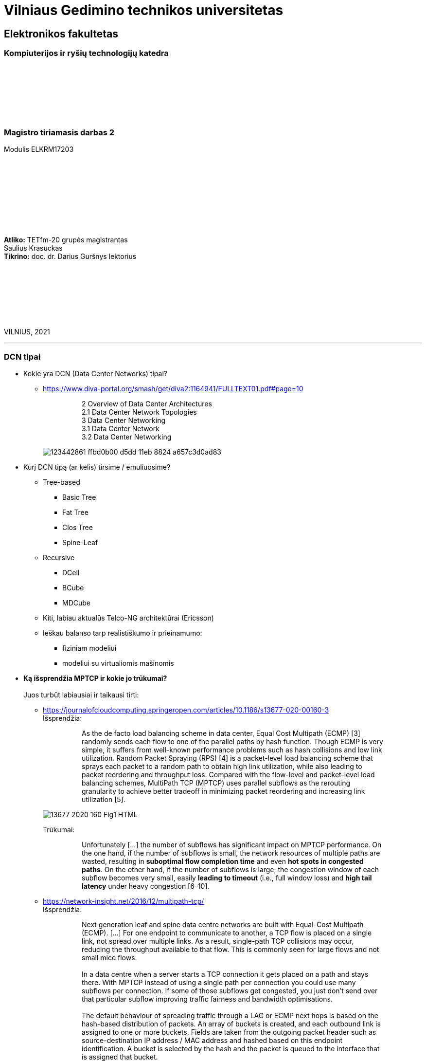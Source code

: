 # Vilniaus Gedimino technikos universitetas

[.text-center]
## Elektronikos fakultetas

### Kompiuterijos ir ryšių technologijų katedra

{nbsp}

{nbsp}

{nbsp}

{nbsp}

### Magistro tiriamasis darbas 2
Modulis ELKRM17203

{nbsp}

{nbsp}

{nbsp}

{nbsp}

{nbsp}

[.text-right]
**Atliko:** TETfm-20 grupės magistrantas +
                       Saulius Krasuckas +
**Tikrino:** doc. dr. Darius Guršnys lektorius

{nbsp}

{nbsp}

{nbsp}

{nbsp}

VILNIUS, 2021

<<<
---

=== DCN tipai
[.text-left]

* Kokie yra DCN (Data Center Networks) tipai?
** https://www.diva-portal.org/smash/get/diva2:1164941/FULLTEXT01.pdf#page=10
+
--
____
> 2 Overview of Data Center Architectures +
2.1 Data Center Network Topologies +
3 Data Center Networking +
3.1 Data Center Network +
3.2 Data Center Networking +
____
--
+
image::https://user-images.githubusercontent.com/74717106/123442861-ffbd0b00-d5dd-11eb-8824-a657c3d0ad83.png[]

* Kurį DCN tipą (ar kelis) tirsime / emuliuosime?
** Tree-based
*** Basic Tree
*** Fat Tree
*** Clos Tree
*** Spine-Leaf
** Recursive
*** DCell
*** BCube
*** MDCube
** Kiti, labiau aktualūs Telco-NG architektūrai (Ericsson)
** Ieškau balanso tarp realistiškumo ir prieinamumo:
*** fiziniam modeliui
*** modeliui su virtualiomis mašinomis

* **Ką išsprendžia MPTCP ir kokie jo trūkumai?** +
   +
  Juos turbūt labiausiai ir taikausi tirti:
  
** https://journalofcloudcomputing.springeropen.com/articles/10.1186/s13677-020-00160-3 +
Išsprendžia:
+
--
____
> As the de facto load balancing scheme in data center, Equal Cost Multipath (ECMP) [3] randomly sends each flow to one of the parallel paths by hash function. Though ECMP is very simple, it suffers from well-known performance problems such as hash collisions and low link utilization. Random Packet Spraying (RPS) [4] is a packet-level load balancing scheme that sprays each packet to a random path to obtain high link utilization, while also leading to packet reordering and throughput loss. Compared with the flow-level and packet-level load balancing schemes, MultiPath TCP (MPTCP) uses parallel subflows as the rerouting granularity to achieve better tradeoff in minimizing packet reordering and increasing link utilization [5].
____
--
image::https://media.springernature.com/lw685/springer-static/image/art%3A10.1186%2Fs13677-020-00160-3/MediaObjects/13677_2020_160_Fig1_HTML.png?as=webp[]
+
Trūkumai: 
+
--
____
> Unfortunately [...] the number of subflows has significant impact on MPTCP performance. On the one hand, if the number of subflows is small, the network resources of multiple paths are wasted, resulting in **suboptimal flow completion time** and even **hot spots in congested paths**. On the other hand, if the number of subflows is large, the congestion window of each subflow becomes very small, easily **leading to timeout** (i.e., full window loss) and **high tail latency** under heavy congestion [6–10].  
____
--

** https://network-insight.net/2016/12/multipath-tcp/  +
Išsprendžia:
+
--
____
> Next generation leaf and spine data centre networks are built with Equal-Cost Multipath (ECMP). [...] For one endpoint to communicate to another, a TCP flow is placed on a single link, not spread over multiple links. As a result, single-path TCP collisions may occur, reducing the throughput available to that flow. This is commonly seen for large flows and not small mice flows.  +
>  +
> In a data centre when a server starts a TCP connection it gets placed on a path and stays there. With MPTCP instead of using a single path per connection you could use many subflows per connection. If some of those subflows get congested, you just don’t send over that particular subflow improving traffic fairness and bandwidth optimisations.  +
>  +
> The default behaviour of spreading traffic through a LAG or ECMP next hops is based on the hash-based distribution of packets. An array of buckets is created, and each outbound link is assigned to one or more buckets. Fields are taken from the outgoing packet header such as source-destination IP address / MAC address and hashed based on this endpoint identification. A bucket is selected by the hash and the packet is queued to the interface that is assigned that bucket.  +
>  +
> The issue here is that the load balancing algorithm does not take into account interface congestions or packet drops. With all mice flows this is fine but once you mix mice and elephant flows together your performance will suffer. An algorithm is needed to identify congested links and then reshuffle the traffic. A good use for MPTCP is when you have a mix of mice and elephant flows.
____
--
+
Trūkumai:
+
--
____
> Generally, MPTCP **does not improve performance** for environments **with only mice flows**.  
> 
> With small files say 50KB MPTCP offers the same performance as regular TCP. As the file size increases MPTCP usually has the same results as link bonding. The benefits of MPTCP come to play when files are very big (300 KB ). At this level,  MPTCP outperforms link bonding as the congestion control can efficiently balance the load better over the links.  
____
--
+

** https://slideplayer.com/slide/17007643/  +
    `TODO` https://arxiv.org/pdf/1707.00322.pdf  +
    `TODO` https://github.com/mkheirkhah/amp  +
     +
    Išsprendžia:
+
--
____
> ECN-based multipath schemes seem to provide a good balance between **the latency-throughput trade-off**  +
____
--
+
Trūkumai:
+
--
____
> **Problems with ECN-capable variant of MPTCP**  +
> * TCP Incast  +
>   Well-studied topic for TCP (not really for MPTCP)  +
>   Each subflow maintains a separate congestion window  +
>   More subflows, more chance of experiencing a retransmission timeout during an incast episode  +
>  +
> * Last Hop Unfairness (LHU)  +
>   We are reporting it for the first time

image::https://user-images.githubusercontent.com/74717106/123442566-abb22680-d5dd-11eb-81ac-90a63745836d.png[]

> **Problem 1: Incast**  +
>  +
> * MPTCP and its ECN-capable variants are not robust against the Incast problem… +
>  +
>  -- More subflows --> More packets --> Buffer overflow --> Higher chance of RTO in each subflow especially when the congestion window is small  +
>     +
>     Why is that? The problem is very simple, the more subflows is used, the more packets is generated.  +
>     +
>     As a result the switch buffer can easily overflow.  +
>     +
>     Which implies higher chance of RTO in each subflow especially when the congestion window is small (less than 10 packets).

image::https://user-images.githubusercontent.com/74717106/123442376-7d344b80-d5dd-11eb-96f8-8b7cc66ddbe3.png[]

> **Problem 2: Last Hop Unfairness**  +
>  +
> Let’s assume:  +
> Propagation delay is zero  +
> Marking threshold (K) at switches sets to 4 packets (K=4)  +
> Minimum congestion window size sets to one packet (cwndmin=1)  +
>  +
> Normal situation  +
> Two single-path flows share the link fairly. Each flow generating two packets per RTT on average  +
>  +
> To explore this problem let’s assume:  +
> PBI: A new arriving… because number of competing flows with minimum cwnd is higher than marking threshold K  +
> LHU: now we can see not only MPTCP cause serious buffer inflation but also it is seriously unfair to competing flows  +
>  +
> The LHU leads to severe unfairness and significantly escalates the likelihood of persistent buffer inflation

> **Summary Existing multipath congestion control schemes fail to handle:**
> 
> * The TCP incast problem that causes **temporal switch buffer overflow** due to synchronized traffic arrival
> * The last hop unfairness that causes **persistent buffer inflation** and serious **unfairness**
____
--
+

* Kaip DC pritaikomas / kiek sklandus yra / **ar įmanomas automatinis** srauto Handover-is:
** https://www.redhat.com/en/blog/understanding-multipath-tcp-networking-highway-future
+
--
____
> just like a highway clover-leaf interchange where traffic from one highway can merge onto the other with ease, MPTCP allows mobile hosts to **hand over traffic** from Wi-Fi to cellular, **without disrupting the application**.
____
--
+

* Gal verta ištirti _Network Collision_ pasikeitimus įjungus MPTCP?  +
  https://www.redhat.com/en/blog/understanding-multipath-tcp-networking-highway-future
+
--
____
> MPTCP also dramatically **reduces the number of network collisions**, which is why you never achieve the full speed of any connection.
____
--


<<<
---
=== Energonašumas:
[.text-left]

* `eMTCP` – energy-aware MPTCP  +
    A Traffic Burstiness-based Offload Scheme for Energy Efficiency Deliveries in Heterogeneous Wireless Networks  
    https://citeseerx.ist.psu.edu/viewdoc/download?doi=10.1.1.702.3596&rep=rep1&type=pdf
* Kurį renkamės: angl. _**Power** efficiency_ vs _**Energy** efficiency_ ?  +
    https://itpeernetwork.intel.com/power-and-energy-efficiency-double-your-benefit/  +
+
--
____
> Power efficiency is about doing more within a fixed capability  +
> Energy Efficiency is about “making every kWh count”
____
--

---
=== Santykis su _Legacy_ aplikacijomis:
[.text-left]

* Ar DC tyrimams praverstų **MPTCP Proxy** naudojimas?  +
Ypač kai OS nepalaiko MPTCP (pvz. Windows Server + SQL)
** https://hal.inria.fr/hal-01434867/document
+
--
____
> **Multipath TCP Proxy: unshackling network nodes from today’s end-to-end connection principle**
> 
> Fig. 1. Creation of the split TCP-MPTCP connection, after insertion of the MPTCP Proxy in between the communication ends.
____
--
+
image::https://user-images.githubusercontent.com/74717106/123441981-1e6ed200-d5dd-11eb-8a93-91342354d422.png[]

** https://spyff.github.io/mptcp/2017/08/27/transparent-mptcp-proxy/
+
--
____
> **Multipath Wi-Fi bridging with transparent MPTCP proxy on LEDE**
____
--
+
image::https://raw.githubusercontent.com/spyff/draw.io/master/GSoC2017_final_topology.jpg[]

* STAP panaudojimas `IPPROTO_MPTCP` įjungimui kuriant soketus

<<<
---
### Papildomi aspektai
[.text-left]

* Pritaikomumo CDNams tyrimo galimybės įvertinimas:  
** Network Architecture (R02) | IP Multipath – Path Selection&CC  +
    Jon Crowcroft  +
    https://www.cl.cam.ac.uk/teaching/1213/R02/slides/r02-mpath.ppt#page=2  +
+
--
____
> * IP or Application Layer
>   * CDN, especially P2P (Torrent or Storm)
>     already effectively multipath at App
>   * Current IP routing mainly only corner cases
____
--

* WireGuard tunelio panaudojimas MPTCP srauto perdavimui per tuos DC _Middlebox_ mazgus, kurie blokuoja MPTCP žymes/laukus, bet praleidžia UDP.

* Ar DC reikalingas _**Path**_ menedžeris (dinaminis _Routing Table_ valdymas)?  
** https://dial.uclouvain.be/memoire/ucl/fr/object/thesis%3A366/datastream/PDF_01/view  +
+
--
____
> Simply installing a new Multipath TCP-ready kernel is not enough if you want to use multiple network interfaces at the same time. Indeed, you need to configure routing tables as described on the Multipath TCP’s website [8]
____
--

** http://multipath-tcp.org/pmwiki.php/Users/ConfigureRouting
+
--
____
> Automatic configuration with "Multihomed-Routing"

  mptcp-kernel:~# ip rule show
  0:      from all lookup local
  32764:  from 10.1.2.2 lookup 2
  32765:  from 10.1.1.2 lookup 1
  32766:  from all lookup main
  32767:  from all lookup default
 #
  mptcp-kernel:~# ip route
  10.1.1.0/24 dev eth0  proto kernel  scope link  src 10.1.1.2
  10.1.2.0/24 dev eth1  proto kernel  scope link  src 10.1.2.2
  default via 10.1.1.1 dev eth0
 #
  mptcp-kernel:~# ip route show table 1
  10.1.1.0/24 dev eth0  scope link
  default via 10.1.1.1 dev eth0
 #
  mptcp-kernel:~# ip route show table 2
  10.1.2.0/24 dev eth1  scope link
  default via 10.1.2.1 dev eth1
____
--
+

> > Kristian Evensen <kristian.evensen@gmail.com> developed a set of scripts that integrate well with existing Network Managers to properly configure the multihomed routing. Check it out at


** Vienas iš naujų įrankų:  +
   https://github.com/kristrev/multihomed-routing  +
*** Ar jis veikia su `netplan`?

* Nors planas prasideda nuo OpenWRT Linux, galiausiai esu numatęs naudoti serverinę distribuciją **RHEL 8.3** arba **8.4**:
** https://developers.redhat.com/blog/2020/08/19/multipath-tcp-on-red-hat-enterprise-linux-8-3-from-0-to-1-subflows
+
--
____
> Multipath TCP (MPTCP) extends traditional TCP to allow reliable end-to-end delivery over multiple simultaneous TCP paths, and is coming as a **tech preview on Red Hat Enterprise Linux 8.3**. This is the first of two articles for users who want to practice with the new MPTCP functionality on a live system. In this first part, we show you how to enable the protocol in the kernel and let client and server applications use the MPTCP sockets. Then, we run diagnostics on the kernel in a sample test network, where endpoints are using a single subflow.
____
--

** https://www.phoronix.com/forums/forum/software/distributions/1201614-red-hat-bringing-multipath-tcp-to-rhel-8-3-as-a-tech-preview#post1201689
+
--
____
> Pretty sure RH's interest in the backport is for their customers **large DC solutions**, where **100/200GbE NICs** are the sweet spot (400/800 GbE NICs are still somewhat niche solutions), but higher network performance is required.
____
--

** https://access.redhat.com/documentation/en-us/red_hat_enterprise_linux/8/html/configuring_and_managing_networking/getting-started-with-multipath-tcp_configuring-and-managing-networking
+
--
____
> **27. Getting started with Multipath TCP**
____
--


---
=== MPTCP protokolo saugumo klausimai
[.text-left]

* **Cross-path data fragmentation**: +
  https://www.redhat.com/en/blog/understanding-multipath-tcp-networking-highway-future
+
--
____
> Multipath routing causes cross-path data fragmentation. From a security perspective that challenges in-line security solutions (e.g., firewalls, IDSs, and malware scanners) which only "see" one path's traffic. Without being able to see all paths, these devices may miss activity that they're meant to be monitoring for. These intermediary devices act a bit like an airport body scanner for the passengers wanting to enter the airport gate area. 
____
--

* **Senas ir naujas požiūris į TCP sesijos duomenų išlygiagretinimą**
+
--
____
> So does that make Firewalls useless?  No, of course not. Perimeter and inline security solutions, like Firewalls and Intrusion Detection Systems, are not dead.  They have and always will perform important duties for protecting perimeters.  Perimeters are more numerous and now include an organization's cloud infrastructure. But, security approaches like Zero Trust and the Cloud Security Alliance's https://cloudsecurityalliance.org/research/working-groups/software-defined-perimeter-and-zero-trust/[Software Defined Perimeter (SDP)] provide a new approach that applies to the world where end-user devices are everywhere and not restricted to office only use and applications that are also everywhere, ranging from on-premise to private cloud and public cloud.
____
--

* **Security Evaluation of Multipath TCP** +
  https://www.diva-portal.org/smash/get/diva2:934158/FULLTEXT01.pdf
+
--
____
> The new protocol has been carefully crafted to meet the required security goals, but due to its
very nature, it inevitably changes how data is transferred across the networks, drastically affecting
the way information can be accessed and inspected. From this perspective, working on the security
evaluation of MPTCP has important implications regarding ethical concerns. By splitting a logical
flow of data into different subflows with no predictable scheduling pattern, perhaps involving
different ISPs for different subflows, would make it so much harder to inspect and eavesdrop useful
information regarding the ongoing connections by acting within the core of the Internet. Despite
this might be seen as a potential benefit for clients aiming at achieving full anonymization in
the network, many current intrusion mechanisms and similar technologies might fail under these
new circumstances, perhaps causing even more security threats overall.  +
>  +
> Overall, MPTCP can drastically change how privacy is handled within the Internet, while the
security aspects should remain unchanged, if not improved, with respect to current TCP. Moreover,
MPTCP would bring a positive impact for the environment due to a better resources exploitation,
if deployed at large scale. Finally, the new protocol would allow to achieve a series of benefits that
could drastically improve user experience for data transferring in the Internet as well as within
data centers, i.e. wherever TCP is currently adopted
____
--

---
=== Galima fizinė 10 Gbps įranga bandymams
[.text-left]

1. Cisco **UCS 5108** Cisco Unified Computing System, 6U:
 - 1 vnt.:  +
   8 vnt. Intel Xeon  E7-4870 30M Cache, 2.40 GHz, 6.40 GT/s Intel® QPI 10c/20t + 1024 GiB RAM
 - 4 vnt. B440 M2 blades. Blade Specs:  +
   *  2 x Intel Xeon  E7-4870 30M Cache, 2.40 GHz, 6.40 GT/s Intel® QPI 10c/20t  (2 No - spare)  +
   * 16 x 16 GiB = 256 GiB DDR3-10600R RAM  +
 - 2 vnt. 8-Ports UCS 2208XP 10Gb Fabric Extender
 - 4 vnt. 2500 W PSU
 - 4 vnt. B440 M2 blades

2. Cisco N5K-C5548UP-FA **Nexus 5548 UP** Chassis 32-Port **10Gb Ethernet Switch**
 - 2 vnt.

3. Cisco UCS-FI-6248UP **32-Port 10Gb Fabric Interconnect Switch**
 - 2 vnt.
 
4. Įrangos rinkinio preliminari kaina:
 - 2.650 €
